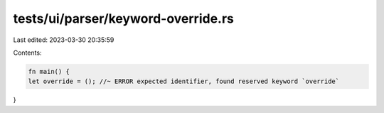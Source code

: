 tests/ui/parser/keyword-override.rs
===================================

Last edited: 2023-03-30 20:35:59

Contents:

.. code-block:: rs

    fn main() {
    let override = (); //~ ERROR expected identifier, found reserved keyword `override`
}


